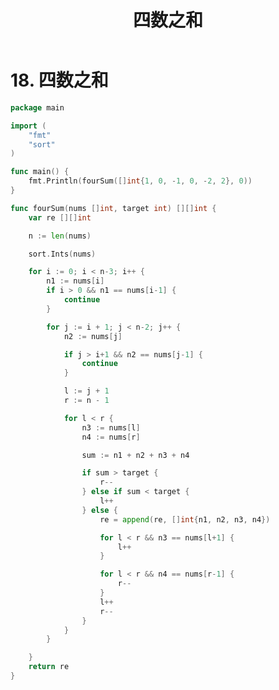 #+title: 四数之和

* 18. 四数之和

#+begin_src go :main no
  package main

  import (
      "fmt"
      "sort"
  )

  func main() {
      fmt.Println(fourSum([]int{1, 0, -1, 0, -2, 2}, 0))
  }

  func fourSum(nums []int, target int) [][]int {
      var re [][]int

      n := len(nums)

      sort.Ints(nums)

      for i := 0; i < n-3; i++ {
          n1 := nums[i]
          if i > 0 && n1 == nums[i-1] {
              continue
          }

          for j := i + 1; j < n-2; j++ {
              n2 := nums[j]

              if j > i+1 && n2 == nums[j-1] {
                  continue
              }

              l := j + 1
              r := n - 1

              for l < r {
                  n3 := nums[l]
                  n4 := nums[r]

                  sum := n1 + n2 + n3 + n4

                  if sum > target {
                      r--
                  } else if sum < target {
                      l++
                  } else {
                      re = append(re, []int{n1, n2, n3, n4})

                      for l < r && n3 == nums[l+1] {
                          l++
                      }

                      for l < r && n4 == nums[r-1] {
                          r--
                      }
                      l++
                      r--
                  }
              }
          }

      }
      return re
  }
#+end_src

#+RESULTS:
: [[-2 -1 1 2] [-2 0 0 2] [-1 0 0 1]]
